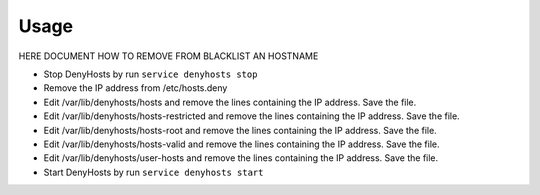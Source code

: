 .. Copyright (c) 2013, Quan Tong Anh
.. All rights reserved.
..
.. Redistribution and use in source and binary forms, with or without
.. modification, are permitted provided that the following conditions are met:
..
..     1. Redistributions of source code must retain the above copyright notice,
..        this list of conditions and the following disclaimer.
..     2. Redistributions in binary form must reproduce the above copyright
..        notice, this list of conditions and the following disclaimer in the
..        documentation and/or other materials provided with the distribution.
..
.. Neither the name of Quan Tong Anh nor the names of its contributors may be used
.. to endorse or promote products derived from this software without specific
.. prior written permission.
..
.. THIS SOFTWARE IS PROVIDED BY THE COPYRIGHT HOLDERS AND CONTRIBUTORS "AS IS"
.. AND ANY EXPRESS OR IMPLIED WARRANTIES, INCLUDING, BUT NOT LIMITED TO,
.. THE IMPLIED WARRANTIES OF MERCHANTABILITY AND FITNESS FOR A PARTICULAR
.. PURPOSE ARE DISCLAIMED. IN NO EVENT SHALL THE COPYRIGHT OWNER OR CONTRIBUTORS
.. BE LIABLE FOR ANY DIRECT, INDIRECT, INCIDENTAL, SPECIAL, EXEMPLARY, OR
.. CONSEQUENTIAL DAMAGES (INCLUDING, BUT NOT LIMITED TO, PROCUREMENT OF
.. SUBSTITUTE GOODS OR SERVICES; LOSS OF USE, DATA, OR PROFITS; OR BUSINESS
.. INTERRUPTION) HOWEVER CAUSED AND ON ANY THEORY OF LIABILITY, WHETHER IN
.. CONTRACT, STRICT LIABILITY, OR TORT (INCLUDING NEGLIGENCE OR OTHERWISE)
.. ARISING IN ANY WAY OUT OF THE USE OF THIS SOFTWARE, EVEN IF ADVISED OF THE
.. POSSIBILITY OF SUCH DAMAGE.

Usage
=====

HERE DOCUMENT HOW TO REMOVE FROM BLACKLIST AN HOSTNAME

- Stop DenyHosts by run ``service denyhosts stop``

- Remove the IP address from /etc/hosts.deny

- Edit /var/lib/denyhosts/hosts and remove the lines containing the IP address. 
  Save the file.

- Edit /var/lib/denyhosts/hosts-restricted and remove the lines containing the IP 
  address. Save the file.

- Edit /var/lib/denyhosts/hosts-root and remove the lines containing the IP address. 
  Save the file.

- Edit /var/lib/denyhosts/hosts-valid and remove the lines containing the IP address. 
  Save the file.

- Edit /var/lib/denyhosts/user-hosts and remove the lines containing the IP address. 
  Save the file.

- Start DenyHosts by run ``service denyhosts start`` 
